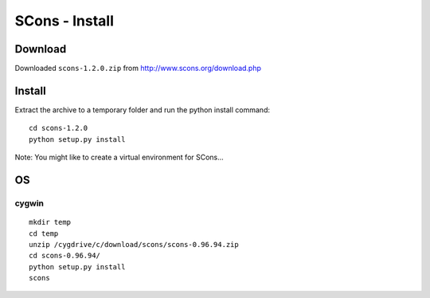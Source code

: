 SCons - Install
***************

Download
========

Downloaded ``scons-1.2.0.zip`` from http://www.scons.org/download.php

Install
=======

Extract the archive to a temporary folder and run the python install command:

::

  cd scons-1.2.0
  python setup.py install

Note: You might like to create a virtual environment for SCons...

OS
==

cygwin
------

::

  mkdir temp
  cd temp
  unzip /cygdrive/c/download/scons/scons-0.96.94.zip
  cd scons-0.96.94/
  python setup.py install
  scons
